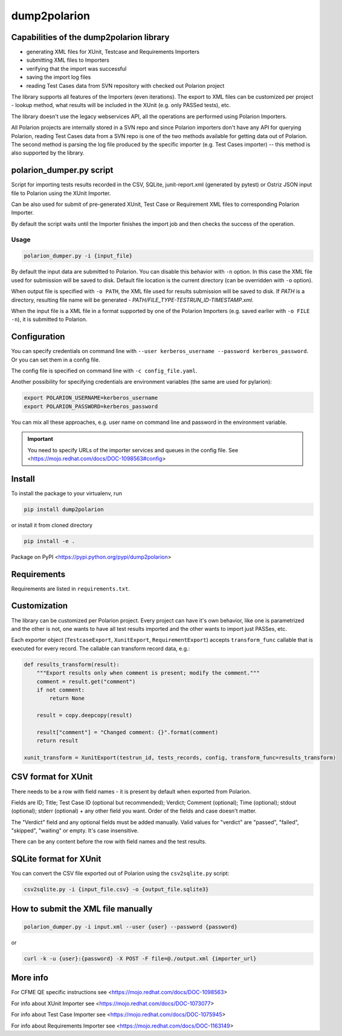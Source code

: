 dump2polarion
=============

.. image:: https://travis-ci.org/mkoura/dump2polarion.svg?branch=master
    :target: https://travis-ci.org/mkoura/dump2polarion
    :alt: Build status

.. image:: https://coveralls.io/repos/github/mkoura/dump2polarion/badge.svg?branch=master
    :target: https://coveralls.io/github/mkoura/dump2polarion?branch=master
    :alt: Coverage report

.. image:: https://img.shields.io/pypi/v/dump2polarion.svg
    :target: https://pypi.python.org/pypi/dump2polarion
    :alt: Version

.. image:: https://img.shields.io/pypi/pyversions/dump2polarion.svg
    :target: https://pypi.python.org/pypi/dump2polarion
    :alt: Supported Python versions

.. image:: https://img.shields.io/badge/code%20style-black-000000.svg
    :target: https://github.com/ambv/black
    :alt: Code style: black


Capabilities of the dump2polarion library
-----------------------------------------

* generating XML files for XUnit, Testcase and Requirements Importers
* submitting XML files to Importers
* verifying that the import was successful
* saving the import log files
* reading Test Cases data from SVN repository with checked out Polarion project

The library supports all features of the Importers (even iterations). The export to XML files can be customized per project - lookup method, what results will be included in the XUnit (e.g. only PASSed tests), etc.

The library doesn't use the legacy webservices API, all the operations are performed using Polarion Importers.

All Polarion projects are internally stored in a SVN repo and since Polarion importers don't have any API for querying Polarion, reading Test Cases data from a SVN repo is one of the two methods available for getting data out of Polarion. The second method is parsing the log file produced by the specific importer (e.g. Test Cases importer) -- this method is also supported by the library.

polarion_dumper.py script
-------------------------

Script for importing tests results recorded in the CSV, SQLite, junit-report.xml (generated by pytest) or Ostriz JSON input file to Polarion using the XUnit Importer.

Can be also used for submit of pre-generated XUnit, Test Case or Requirement XML files to corresponding Polarion Importer.

By default the script waits until the Importer finishes the import job and then checks the success of the operation.

Usage
~~~~~

.. code-block::

    polarion_dumper.py -i {input_file}

By default the input data are submitted to Polarion. You can disable this behavior with ``-n`` option. In this case the XML file used for submission will be saved to disk. Default file location is the current directory (can be overridden with ``-o`` option).

When output file is specified with ``-o PATH``, the XML file used for results submission will be saved to disk. If `PATH` is a directory, resulting file name will be generated - `PATH/FILE_TYPE-TESTRUN_ID-TIMESTAMP.xml`.

When the input file is a XML file in a format supported by one of the Polarion Importers (e.g. saved earlier with ``-o FILE -n``), it is submitted to Polarion.

Configuration
-------------
You can specify credentials on command line with ``--user kerberos_username --password kerberos_password``. Or you can set them in a config file.

The config file is specified on command line with ``-c config_file.yaml``.

Another possibility for specifying credentials are environment variables (the same are used for pylarion):

.. code-block::

    export POLARION_USERNAME=kerberos_username
    export POLARION_PASSWORD=kerberos_password

You can mix all these approaches, e.g. user name on command line and password in the environment variable.

.. IMPORTANT::

    You need to specify URLs of the importer services and queues in the config file. See <https://mojo.redhat.com/docs/DOC-1098563#config>


Install
-------
To install the package to your virtualenv, run

.. code-block::

    pip install dump2polarion

or install it from cloned directory

.. code-block::

    pip install -e .

Package on PyPI <https://pypi.python.org/pypi/dump2polarion>

Requirements
------------
Requirements are listed in ``requirements.txt``.

Customization
-------------

The library can be customized per Polarion project. Every project can have it's own behavior, like one is parametrized and the other is not, one wants to have all test results imported and the other wants to import just PASSes, etc.

Each exporter object (``TestcaseExport``, ``XunitExport``, ``RequirementExport``) accepts ``transform_func`` callable that is executed for every record. The callable can transform record data, e.g.:

.. code:: python

    def results_transform(result):
        """Export results only when comment is present; modify the comment."""
        comment = result.get("comment")
        if not comment:
            return None

        result = copy.deepcopy(result)

        result["comment"] = "Changed comment: {}".format(comment)
        return result

    xunit_transform = XunitExport(testrun_id, tests_records, config, transform_func=results_transform)

CSV format for XUnit
--------------------
There needs to be a row with field names - it is present by default when exported from Polarion.

Fields are ID; Title; Test Case ID (optional but recommended); Verdict; Comment (optional); Time (optional); stdout (optional); stderr (optional) + any other field you want. Order of the fields and case doesn't matter.

The "Verdict" field and any optional fields must be added manually. Valid values for "verdict" are "passed", "failed", "skipped", "waiting" or empty. It's case insensitive.

There can be any content before the row with field names and the test results.

SQLite format for XUnit
-----------------------
You can convert the CSV file exported out of Polarion using the ``csv2sqlite.py`` script:

.. code-block::

    csv2sqlite.py -i {input_file.csv} -o {output_file.sqlite3}

How to submit the XML file manually
-----------------------------------

.. code-block::

    polarion_dumper.py -i input.xml --user {user} --password {password}

or

.. code-block::

    curl -k -u {user}:{password} -X POST -F file=@./output.xml {importer_url}

More info
---------
For CFME QE specific instructions see <https://mojo.redhat.com/docs/DOC-1098563>

For info about XUnit Importer see <https://mojo.redhat.com/docs/DOC-1073077>

For info about Test Case Importer see <https://mojo.redhat.com/docs/DOC-1075945>

For info about Requirements Importer see <https://mojo.redhat.com/docs/DOC-1163149>
